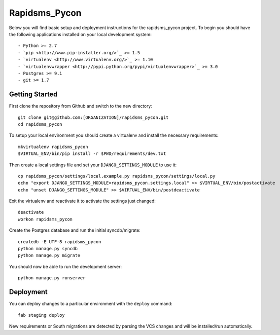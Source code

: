 

Rapidsms_Pycon
========================

Below you will find basic setup and deployment instructions for the rapidsms_pycon
project. To begin you should have the following applications installed on your
local development system::

- Python >= 2.7
- `pip <http://www.pip-installer.org/>`_ >= 1.5
- `virtualenv <http://www.virtualenv.org/>`_ >= 1.10
- `virtualenvwrapper <http://pypi.python.org/pypi/virtualenvwrapper>`_ >= 3.0
- Postgres >= 9.1
- git >= 1.7


Getting Started
------------------------

First clone the repository from Github and switch to the new directory::
    
    git clone git@github.com:[ORGANIZATION]/rapidsms_pycon.git
    cd rapidsms_pycon

To setup your local environment you should create a virtualenv and install the
necessary requirements::

    mkvirtualenv rapidsms_pycon
    $VIRTUAL_ENV/bin/pip install -r $PWD/requirements/dev.txt

Then create a local settings file and set your ``DJANGO_SETTINGS_MODULE`` to use it::

    cp rapidsms_pycon/settings/local.example.py rapidsms_pycon/settings/local.py
    echo "export DJANGO_SETTINGS_MODULE=rapidsms_pycon.settings.local" >> $VIRTUAL_ENV/bin/postactivate
    echo "unset DJANGO_SETTINGS_MODULE" >> $VIRTUAL_ENV/bin/postdeactivate

Exit the virtualenv and reactivate it to activate the settings just changed::

    deactivate
    workon rapidsms_pycon

Create the Postgres database and run the initial syncdb/migrate::

    createdb -E UTF-8 rapidsms_pycon
    python manage.py syncdb
    python manage.py migrate

You should now be able to run the development server::

    python manage.py runserver


Deployment
------------------------

You can deploy changes to a particular environment with
the ``deploy`` command::

    fab staging deploy

New requirements or South migrations are detected by parsing the VCS changes and
will be installed/run automatically.
